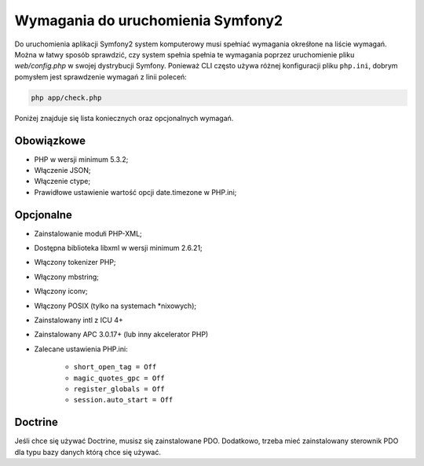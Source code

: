 .. index::
   single: wymagania
   
Wymagania do uruchomienia Symfony2
==================================

Do uruchomienia aplikacji Symfony2 system komputerowy musi spełniać wymagania
okreśłone na liście wymagań. 
Można w łatwy sposób sprawdzić, czy system spełnia spełnia te wymagania poprzez
uruchomienie pliku `web/config.php` w swojej dystrybucji Symfony.
Ponieważ CLI często używa różnej konfiguracji pliku ``php.ini``, dobrym pomysłem
jest sprawdzenie wymagań z linii poleceń:

.. code-block:: bash

    php app/check.php

Poniżej znajduje się lista koniecznych oraz opcjonalnych wymagań.

Obowiązkowe
-----------

* PHP w wersji minimum 5.3.2;
* Włączenie JSON;
* Włączenie ctype;
* Prawidłowe ustawienie wartość opcji date.timezone w PHP.ini;

Opcjonalne
----------

* Zainstalowanie modułi PHP-XML;
* Dostępna biblioteka libxml w wersji minimum 2.6.21;
* Włączony tokenizer PHP;
* Włączony mbstring;
* Włączony iconv;
* Włączony POSIX (tylko na systemach *nixowych);
* Zainstalowany intl z ICU 4+
* Zainstalowany APC 3.0.17+ (lub inny akcelerator PHP)
* Zalecane ustawienia PHP.ini:

   * ``short_open_tag = Off``
   * ``magic_quotes_gpc = Off``
   * ``register_globals = Off``
   * ``session.auto_start = Off``

Doctrine
--------

Jeśli chce się używać Doctrine, musisz się zainstalowane PDO. Dodatkowo,
trzeba mieć zainstalowany sterownik PDO dla typu bazy danych którą chce
się używać.
